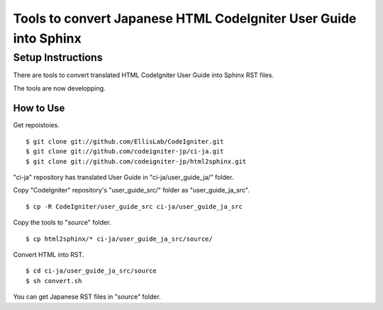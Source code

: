 #################################################################
Tools to convert Japanese HTML CodeIgniter User Guide into Sphinx
#################################################################

******************
Setup Instructions
******************

There are tools to convert translated HTML CodeIgniter User Guide
into Sphinx RST files.

The tools are now developping.

How to Use
==============

Get repoistoies.

::

	$ git clone git://github.com/EllisLab/CodeIgniter.git
	$ git clone git://github.com/codeigniter-jp/ci-ja.git
	$ git clone git://github.com/codeigniter-jp/html2sphinx.git

"ci-ja" repository has translated User Guide in "ci-ja/user_guide_ja/" folder.

Copy "CodeIgniter" repository's "user_guide_src/" folder as "user_guide_ja_src".

::

	$ cp -R CodeIgniter/user_guide_src ci-ja/user_guide_ja_src

Copy the tools to "source" folder.

::

	$ cp html2sphinx/* ci-ja/user_guide_ja_src/source/

Convert HTML into RST.

::

	$ cd ci-ja/user_guide_ja_src/source
	$ sh convert.sh

You can get Japanese RST files in "source" folder.
